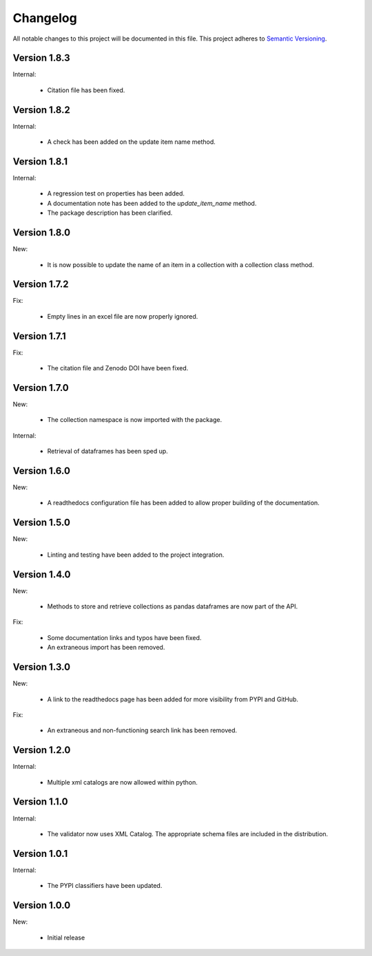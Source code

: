 Changelog
=========

All notable changes to this project will be documented in this file.  This
project adheres to `Semantic Versioning <http://semver.org/spec/v2.0.0.html>`_.

Version 1.8.3
-------------

Internal:

  * Citation file has been fixed.

Version 1.8.2
-------------

Internal:

  * A check has been added on the update item name method.

Version 1.8.1
-------------

Internal:

  * A regression test on properties has been added.
  * A documentation note has been added to the *update_item_name* method.
  * The package description has been clarified.

Version 1.8.0
-------------

New:

  * It is now possible to update the name of an item in a collection
    with a collection class method.

Version 1.7.2
-------------

Fix:

  * Empty lines in an excel file are now properly ignored.

Version 1.7.1
-------------

Fix:

  * The citation file and Zenodo DOI have been fixed.

Version 1.7.0
-------------

New:

  * The collection namespace is now imported with the package.

Internal:

  * Retrieval of dataframes has been sped up.

Version 1.6.0
-------------

New:

  * A readthedocs configuration file has been added to allow proper building
    of the documentation.

Version 1.5.0
-------------

New:

  * Linting and testing have been added to the project integration.


Version 1.4.0
-------------

New:

  * Methods to store and retrieve collections as pandas dataframes are now
    part of the API.

Fix:

  * Some documentation links and typos have been fixed.
  * An extraneous import has been removed.

Version 1.3.0
-------------

New:

  * A link to the readthedocs page has been added for more visibility from PYPI     and GitHub.

Fix:

  * An extraneous and non-functioning search link has been removed.

Version 1.2.0
-------------

Internal:

  * Multiple xml catalogs are now allowed within python.

Version 1.1.0
-------------

Internal:

  * The validator now uses XML Catalog.  The appropriate schema files are included
    in the distribution.

Version 1.0.1
-------------

Internal:

  * The PYPI classifiers have been updated.

Version 1.0.0
-------------

New:

  * Initial release

